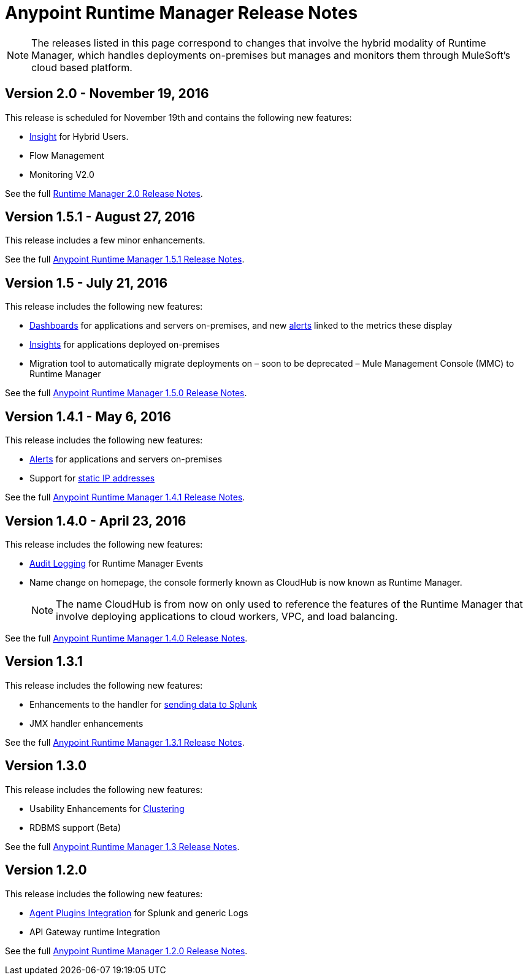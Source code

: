 :keywords: arm, runtime manager, release notes

= Anypoint Runtime Manager Release Notes

[NOTE]

The releases listed in this page correspond to changes that involve the hybrid modality of Runtime Manager, which handles deployments on-premises but manages and monitors them through MuleSoft's cloud based platform.

== Version 2.0 - November 19, 2016

This release is scheduled for November 19th and contains the following new features:

* link:/runtime-manager/insight[Insight] for Hybrid Users.
* Flow Management
* Monitoring V2.0

See the full link:/release-notes/runtime-manager-2.0-release-notes[Runtime Manager 2.0 Release Notes].

== Version 1.5.1 - August 27, 2016

This release includes a few minor enhancements.


See the full link:/release-notes/runtime-manager-1.5.1-release-notes[Anypoint Runtime Manager 1.5.1 Release Notes].

== Version 1.5 - July 21, 2016

This release includes the following new features:

* link:/runtime-manager/monitoring-dashboards[Dashboards] for applications and servers on-premises, and new link:/runtime-manager/alerts-on-runtime-manager[alerts] linked to the metrics these display
* link:/runtime-manager/insight[Insights] for applications deployed on-premises
* Migration tool to automatically migrate deployments on – soon to be deprecated – Mule Management Console (MMC) to Runtime Manager

See the full link:/release-notes/runtime-manager-1.5.0-release-notes[Anypoint Runtime Manager 1.5.0 Release Notes].

== Version 1.4.1 - May 6, 2016

This release includes the following new features:

* link:/runtime-manager/alerts-on-runtime-manager[Alerts] for applications and servers on-premises
* Support for link:/runtime-manager/installing-and-configuring-mule-agent#ports-ips-and-hostnames-to-whitelist[static IP addresses]

See the full link:/release-notes/runtime-manager-1.4.1-release-notes[Anypoint Runtime Manager 1.4.1 Release Notes].


== Version 1.4.0 - April 23, 2016

This release includes the following new features:

* link:/access-management/audit-logging[Audit Logging] for Runtime Manager Events
* Name change on homepage, the console formerly known as CloudHub is now known as Runtime Manager.

+
[NOTE]
The name CloudHub is from now on only used to reference the features of the Runtime Manager that involve deploying applications to cloud workers, VPC, and load balancing.

See the full link:/release-notes/runtime-manager-1.4.0-release-notes[Anypoint Runtime Manager 1.4.0 Release Notes].


== Version 1.3.1

This release includes the following new features:

* Enhancements to the handler for link:/runtime-manager/sending-data-from-arm-to-external-monitoring-software[sending data to Splunk]
* JMX handler enhancements

See the full link:/release-notes/anypoint-runtime-manager-1.3.1-release-notes[Anypoint Runtime Manager 1.3.1 Release Notes].


== Version 1.3.0

This release includes the following new features:

* Usability Enhancements for link:/runtime-manager/managing-servers#create-a-cluster[Clustering]
* RDBMS support (Beta)


See the full link:/release-notes/anypoint-runtime-manager-1.3-release-notes[Anypoint Runtime Manager 1.3 Release Notes].


== Version 1.2.0

This release includes the following new features:

* link:/runtime-manager/sending-data-from-arm-to-external-monitoring-software[Agent Plugins Integration] for Splunk and generic Logs

* API Gateway runtime Integration


See the full link:/release-notes/runtime-manager-1.2.0-release-notes[Anypoint Runtime Manager 1.2.0 Release Notes].
